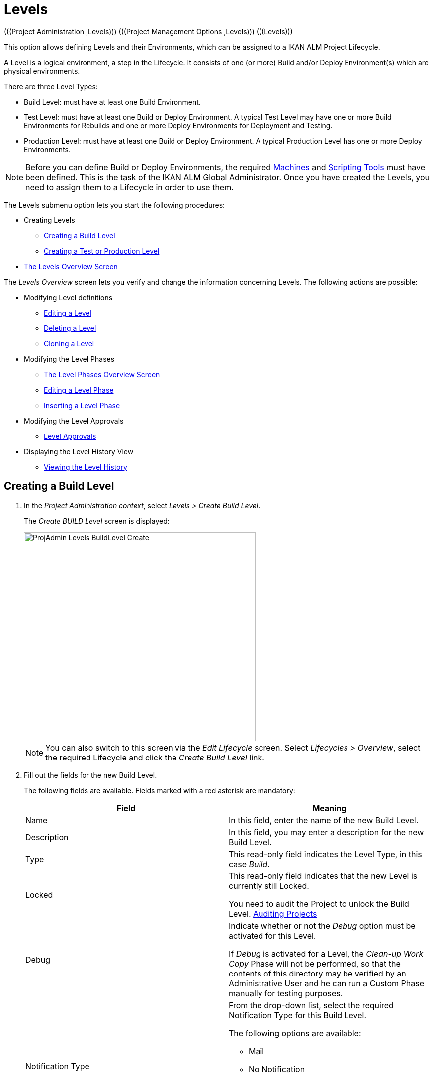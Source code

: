// The imagesdir attribute is only needed to display images during offline editing. Antora neglects the attribute.
:imagesdir: ../images

[[_projadm_levels]]
= Levels 
(((Project Administration ,Levels)))  (((Project Management Options ,Levels)))  (((Levels))) 

This option allows defining Levels and their Environments, which can be assigned to a IKAN ALM Project Lifecycle.

A Level is a logical environment, a step in the Lifecycle.
It consists of one (or more) Build and/or Deploy Environment(s) which are physical environments.

There are three Level Types:

* Build Level: must have at least one Build Environment.
* Test Level: must have at least one Build or Deploy Environment. A typical Test Level may have one or more Build Environments for Rebuilds and one or more Deploy Environments for Deployment and Testing.
* Production Level: must have at least one Build or Deploy Environment. A typical Production Level has one or more Deploy Environments.


[NOTE]
====

Before you can define Build or Deploy Environments, the required <<GlobAdm_Machines.adoc#_globadm_machines,Machines>> and <<GlobAdm_ScriptingTools.adoc#_globadm_scriptingtools,Scripting Tools>> must have been defined.
This is the task of the IKAN ALM Global Administrator.
Once you have created the Levels, you need to assign them to a Lifecycle in order to use them.
====

The Levels submenu option lets you start the following procedures:

* Creating Levels
** <<ProjAdm_Levels.adoc#_plevelenvmgt_createbuildlevel,Creating a Build Level>>
** <<ProjAdm_Levels.adoc#_plevelenvmgt_createtestorproductionlevel,Creating a Test or Production Level>>
* <<ProjAdm_Levels.adoc#_plevelenvmgt_accessing,The Levels Overview Screen>>


The _Levels Overview_ screen lets you verify and change the information concerning Levels.
The following actions are possible:

* Modifying Level definitions
** <<ProjAdm_Levels.adoc#_plevelenvmgt_editlevel,Editing a Level>>
** <<ProjAdm_Levels.adoc#_plevelenvmgt_deletelevel,Deleting a Level>>
** <<ProjAdm_Levels.adoc#_plevelenvmgt_clonelevel,Cloning a Level>>
* Modifying the Level Phases
** <<ProjAdm_Levels.adoc#_plevelenvmgt_levelphasesoverview,The Level Phases Overview Screen>>
** <<ProjAdm_Levels.adoc#_plevelenvmgt_editlevelphases,Editing a Level Phase>>
** <<ProjAdm_Levels.adoc#_plevelenvmgt_insertphase,Inserting a Level Phase>>
* Modifying the Level Approvals
** <<ProjAdm_Levels.adoc#_levelenvmgt_approvalsequence,Level Approvals>>
* Displaying the Level History View
** <<ProjAdm_Levels.adoc#_levelenvmgt_historyview,Viewing the Level History>>

[[_plevelenvmgt_createbuildlevel]]
== Creating a Build Level
(((Levels ,Creating a Level))) 
 
. In the __Project Administration context__, select __Levels > Create Build Level__.
+
The _Create BUILD Level_ screen is displayed:
+
image::ProjAdmin-Levels-BuildLevel-Create.png[,466,420] 
+

[NOTE]
====
You can also switch to this screen via the _Edit Lifecycle_ screen.
Select__ Lifecycles
> Overview__, select the required Lifecycle and click the _Create Build Level_ link.
====
. Fill out the fields for the new Build Level.
+
The following fields are available.
Fields marked with a red asterisk are mandatory:
+

[cols="1,1", frame="topbot", options="header"]
|===
| Field
| Meaning

|Name
|In this field, enter the name of the new Build Level.

|Description
|In this field, you may enter a description for the new Build Level.

|Type
|This read-only field indicates the Level Type, in this case __Build__.

|Locked
|This read-only field indicates that the new Level is currently still Locked.

You need to audit the Project to unlock the Build Level. <<ProjAdm_AuditProjects.adoc#_projadm_auditingprojects,Auditing Projects>>

|Debug
|Indicate whether or not the _Debug_ option must be activated for this Level.

If _Debug_ is activated for a Level, the _Clean-up Work Copy_ Phase will not be performed, so that the contents of this directory may be verified by an Administrative User and he can run a Custom Phase manually for testing purposes.

|Notification Type
a|From the drop-down list, select the required Notification Type for this Build Level.

The following options are available:

** Mail
** No Notification

If _Mail_ is chosen, notifications will be created at the end of a Level Request on the Level, depending on the Notification Criteria.
The notification is sent to the members of the Project User, Project Admin and Level Requester User Groups.

|Notification Criteria
a|From the drop-down list, select the required Notification Criteria for this Build Level.

The following options are available:

* _Always_
+
A Notification will be sent when a Level Request for this Level has ended with status __Fail__, _Warning_ or __Success__.
* _Fail_
+
A notification will be sent when a Level Request for this Level has ended with status __Fail__.
* _Successful_
+
A notification will be sent when a Level Request for this Level has ended with status _Warning_ or __Success__.
* _Never_
+
No notification will be sent when a Level Request for this Level has ended.


|Schedule
a|From the drop-down list, you may select a Schedule for this Build Level.
The purpose of this Schedule is to determine the interval for generating automatic Builds.

Schedules are defined by the Global Administrator.
They verify at the requested time or interval whether the code in the VCR was changed.
If this is the case, a Level Request is created automatically.

Examples:

At global administration level, define:

* _Nightly Build:_ define a schedule that will verify the code each night and generate a Level Request, if the code was changed.
* __Continuous Build: __define a schedule that will verify the code every 10 or 20 minutes and generate a Level Request, if the code was changed.

_Note:_ This option is not available for Package-based projects.

|Requester User Group
|From the drop-down list, you may select the required Requester User Group.
Members of this User Group and any nested User Groups have the right to create Level Requests for this Build Level.

|Lifecycle
|From the drop-down list, select the Lifecycle to which the Level must be assigned.

_Note:_ If you create a Build Level using the _Create Build Level_ link on the _Edit Lifecycle_ screen, the name of the Lifecycle will already be filled in.
|===
. Additional Information
+
The __Build Levels Defined in Project__ panel displays the different Build Levels defined for the Project.
+
For more information on this panel, refer to <<ProjAdm_Levels.adoc#_levelenvmgt_overview,Levels Overview>>.
. Click __Create__ to confirm the creation of the new Build Level.
+
You can also click 

* _Reset_ to clear the fields and restore the initial values.
* _Back_ to return to the previous screen without saving the changes.

[[_plevelenvmgt_createtestorproductionlevel]]
== Creating a Test or Production Level 
(((Levels ,Creating a Test Level)))  (((Levels ,Creating a Production Level))) 

[NOTE]
====
The procedure for creating Test and Production Levels is identical.
====

. In the __Project Administration context__, select _Levels > Create Test Level_ or __Create Production Level__.
+
The _Create TEST Level_ or _Create
PRODUCTION Level_ screen is displayed:
+
image::ProjAdmin-Levels-ProductionLevel-Create.png[,494,473] 
+

[NOTE]
====
You can also switch to this screen via the _Edit Lifecycle_ screen.
Select__ Lifecycles
> Overview__, select the required Lifecycle and click the _Create Test Level_ or _Create
Production Level_ link.
====

. Fill out the fields for the new Test or Production Level.
+
The following fields are available.
Fields marked with a red asterisk are mandatory:
+

[cols="1,1", frame="topbot", options="header"]
|===
| Field
| Meaning

|Name
|
In this field, enter the name of the new Test or Production Level.

|Description
|In this field, you may enter a description for the new Test or Production Level.

|Type
|This read-only field indicates the Level Type, in this case _Test_ or __Production__.

|Locked
|This read-only field indicates that the new Level is currently still __Locked__.

You need to audit the Project to unlock the Test or Production Level. <<ProjAdm_AuditProjects.adoc#_projadm_auditingprojects,Auditing Projects>>

|Debug
|Indicate whether or not the _Debug_ option must be activated for this Level.

If _Debug_ is activated for a Level, the _Clean-up Work Copy_ Phase will not be performed, so that the contents of this directory may be verified by an Administrative User and he can run a Custom Phase manually for testing purposes.

|Notification Type
a|From the drop-down list, select the required Notification Type for this Test or Production Level.

The following options are available:

* mail
* No notification

If _Mail_ is chosen, notifications will be created at the end of a Level Request on the Level, depending on the Notification Criteria.
The notification is sent to the members of the Project User, Project Admin and Level Requester User Groups.

|Notification Criteria
a|From the drop-down list, select the required Notification Criteria for this Test or Production Level.

The following options are available:

* _Always_
A Notification will be sent when a Level Request for this Level has ended with status __Fail__, _Warning_ or __Success__.
* _Fail_
+
A notification will be sent when a Level Request for this Level has ended with status __Fail__.
* _Successful_
+
A notification will be sent when a Level Request for this Level has ended with status _Warning_ or __Success__.
* _Never_
+
No notification will be sent when a Level Request for this Level has ended.


|Requester User Group
|From the drop-down menu, you may select the required Requester User Group.
Members of this User Group and any nested User Groups have the right to create Level Requests for this Test or Production Level.

|Pre-Notification User Group
|From the drop-down menu, you may select the required Pre-Notification User Group.
Members of this User Group and any nested User Groups will be notified when a Level Request is created for this Level.

|Post-Notification User Group
|From the drop-down menu, you may select the required Post-Notification User Group.
Members of this User Group and any nested User Groups will be notified when a Level Request for this Level has ended, depending on the Post-Notification Criteria.

|Post-Notification Criteria
a|From the drop-down list, select the required Post-Notification Criteria for this Test or Production Level.

The following options are available:

* Always
+
A Post-notification will be sent if the Level Request ends with status __Success__, __Warning__, _Fail_ or in case of a rejected __Post-__Approval.
* Fail/Reject
+
A Post-notification will be sent if the Level Request fails or in case of a rejected __Post-__Approval.
* Success
+
A Post-notification will be sent if the Level Request ends with status _Success_ or __Warning__.


|Sequence Level After
|This field is only available if you create a Test or Production Level using the _Create Test Level_ or _Create
Production Level_ link on the _Edit Lifecycle_ screen.

From the drop-down menu, select the level that must precede the Test or Production Level you are defining.

If you used the Levels > Create Test (or Production) Level option on the Project Administration submenu, the new Test or Production Level will be created after the existing Test or Production Level, if any.

You can always modify the Level Sequence using the image:icons/up.gif[,15,15] _Up_ or image:icons/down.gif[,15,15] _Down_ options on the _Defined Levels_ panel on the _Edit
Lifecycle_ screen. <<ProjAdm_LifeCycles.adoc#_lifecycles_changingorderlevels,Changing the order of the Levels>>

|Lifecycle
|From the drop-down list, select the Lifecycle to which the Level must be assigned.

_Note:_ If you create a Test or Production Level using the _Create
Test Level_ or _Create Production Level_ link on the _Edit Lifecycle_ screen, the name of the Lifecycle will already be filled in.
|===

. Verify the settings of the other Test or Production Levels defined in the Project.
+
The __Test Levels Defined in Project__ or _Production
Levels Defined in Project_ panel displays the different Test or Production Levels defined for the Project.
+
For more information on this panel, refer to <<ProjAdm_Levels.adoc#_levelenvmgt_overview,Levels Overview>>.
. Click __Create__ to confirm the creation of the new Test or Production Level.
+
You can also click

* _Reset_ to clear the fields and restore the initial values,
* _Back_ to return to the previous screen without saving the changes.


[[_levelenvmgt_overview]]
== Levels Overview

The _Levels Overview_ screen displays the information concerning the Build, Test and Production Levels defined for a Project.

The following actions are possible:

* Modifying Level definitions
** <<ProjAdm_Levels.adoc#_plevelenvmgt_editlevel,Editing a Level>>
** <<ProjAdm_Levels.adoc#_plevelenvmgt_deletelevel,Deleting a Level>>
** <<ProjAdm_Levels.adoc#_plevelenvmgt_clonelevel,Cloning a Level>>
* Modifying the Level Phases
** <<ProjAdm_Levels.adoc#_plevelenvmgt_levelphasesoverview,The Level Phases Overview Screen>>
** <<ProjAdm_Levels.adoc#_plevelenvmgt_editlevelphases,Editing a Level Phase>>
** <<ProjAdm_Levels.adoc#_plevelenvmgt_insertphase,Inserting a Level Phase>>
* Displaying the Level History View
** <<ProjAdm_Levels.adoc#_levelenvmgt_historyview,Viewing the Level History>>

[[_plevelenvmgt_accessing]]
=== The Levels Overview Screen 
(((Levels ,Overview Screen))) 

. In the __Project Administration context__, select __Levels > Overview__.
+
The _Levels Overview_ screen is displayed:
+
image::ProjAdmin-Levels-Overview.png[,958,362] 
+
. Define the required search criteria on the search panel.
+
The list of items on the overview will be automatically updated based on the selected criteria.
+
You can also:

* click the _Show/hide advanced options_ link to display or hide all available search criteria,
* click the _Search_ link to refresh the list based on the current search criteria,
* click the _Reset search_ link to clear the search fields,

. On the Levels Overview, verify the Level information fields.
+
For a description of the fields, refer to the sections <<ProjAdm_Levels.adoc#_plevelenvmgt_createbuildlevel,Creating a Build Level>> and <<ProjAdm_Levels.adoc#_plevelenvmgt_createtestorproductionlevel,Creating a Test or Production Level>>.
. The following links are available:
* image:icons/edit.gif[,15,15] <<ProjAdm_Levels.adoc#_plevelenvmgt_editlevel,Editing a Level>>
* image:icons/delete.gif[,15,15] <<ProjAdm_Levels.adoc#_plevelenvmgt_deletelevel,Deleting a Level>>
* image:icons/clone.gif[,15,15] <<ProjAdm_Levels.adoc#_plevelenvmgt_clonelevel,Cloning a Level>>
* image:icons/edit_phases.gif[,15,15] <<ProjAdm_Levels.adoc#_levelenvmgt_levelphases,Level Phases>>
* image:icons/history.gif[,15,15] <<ProjAdm_Levels.adoc#_levelenvmgt_historyview,Viewing the Level History>>


[[_plevelenvmgt_editlevel]]
=== Editing a Level (((Levels ,Editing))) 

[[_editlevel]]
. Switch to the _Levels Overview_ screen.
+
<<ProjAdm_Levels.adoc#_plevelenvmgt_accessing,The Levels Overview Screen>>
. On the _Levels Overview_ panel, click the image:icons/edit.gif[,15,15] _Edit_ link for the required Level.
+
The _Edit Level_ screen is displayed.
+
image::ProjAdmin-Levels-TestLevel-Edit.png[,1099,599] 
+
. Click the _Edit_ button on the _Level Info_ panel.
+
The following pop-up window will be displayed:
+
image::ProjAdmin-Levels-TestLevel-Edit_Popup.png[,512,431] 
+
.. Edit the fields on the _Edit Level_ pop-up window.
+
For a description of the fields, refer to the sections <<ProjAdm_Levels.adoc#_plevelenvmgt_createbuildlevel,Creating a Build Level>> and <<ProjAdm_Levels.adoc#_plevelenvmgt_createtestorproductionlevel,Creating a Test or Production Level>>.
.. Click __Save __to save your changes.
+
You can also click __Refresh __to retrieve the settings from the database or__ Cancel__ to return to the previous screen without saving your changes.
. Underneath the _Level Info_ panel, an overview of the defined Phases, Environments and, optionally, Pre- and Post-Approvals is displayed, as well as the necessary links to edit Phases, to create Build and Deploy Environments and, optionally, to edit the Deploy Sequence and the Approvals. 
+
For more information, refer to the sections: 

* <<ProjAdm_Levels.adoc#_levelenvmgt_levelphases,Level Phases>>
* <<ProjAdm_Levels.adoc#_plevelenvmgt_createbuildenvironment,Creating a Build Environment>>
* <<ProjAdm_Levels.adoc#_plevelenvmgt_createdeployenvironment,Creating a Deploy Environment>>
* <<ProjAdm_Levels.adoc#_plevelenvmgt_changedeploysequence,Editing the Deploy Sequence>>
* <<ProjAdm_Levels.adoc#_levelenvmgt_approvalsequence,Level Approvals>>


[[_levelenvmgt_levelphases]]
==== Level Phases 
(((Levels ,Phases)))  (((Level Phases))) 

When creating a Level (Build, Test or Production), IKAN ALM will automatically link the default flow of core Level Phases to it. 

The core Phases are:

* Retrieve Code
* Build
* Tag Code
* Deploy
* Cleanup Work Copy


Levels for Projects that are linked to an Issue Tracking System will have an extra Issue Tracking Phase.
On a Build Level, the search for handled Issue Numbers in the VCR commit comments will happen during this Phase.

The Build and Deploy Phases will communicate with the Agent running the Build(s) or Deploy(s) in order to start, follow up and set the end status of Build and Deploy actions. 

[NOTE]
====
The behavior of the Phase is dependent of the Level Type to which it is connected.
For example; both Test and Production Levels will have a _Tag Code_ Phase connected by default, but nothing will happen during this Phase as tagging will only be done on a Build Level type.
This behavior may change in future releases.
At present you can manually remove the _Tag
Code_ Phase from Test and Production Levels.
====

When executing a Level Request for this Level, a log will be created for each of the Phases. The logs will be shown on the _Level Request Details_ page. For more information, see : <<Desktop_LevelRequests.adoc#_dekstop_lr_detailedoverview,Level Request Detail>>.

Refer to the following procedures for more information:

* <<ProjAdm_Levels.adoc#_plevelenvmgt_levelphasesoverview,The Level Phases Overview Screen>>
* <<ProjAdm_Levels.adoc#_plevelenvmgt_modifyorderphases,Changing the Order of the Level Phases>>
* <<ProjAdm_Levels.adoc#_plevelenvmgt_editlevelphases,Editing a Level Phase>>
* <<ProjAdm_Levels.adoc#_plevelenvmgt_viewlevelphaseparams,Viewing the Level Phase Parameters>>
* <<ProjAdm_Levels.adoc#_plevelenvmgt_deletephase,Deleting a Level Phase>>
* <<ProjAdm_Levels.adoc#_plevelenvmgt_insertphase,Inserting a Level Phase>>

[[_plevelenvmgt_levelphasesoverview]]
===== The Level Phases Overview Screen

. In the __Project Administration context__, select __Levels > Overview__.
. Click the _Edit Phases_ image:icons/edit_phases.gif[,15,15]  link on the _Levels Overview_ panel.
+
The _Level Phases Overview_ screen is displayed:
+
image::ProjAdmin-Levels-TestLevel-EditPhases.png[,753,459] 
+
. Use the links on the _Phases Overview_ panel to edit a Phase.
+
The following links are available:

* The image:icons/up.gif[,15,15] _Up_ and image:icons/down.gif[,15,15] _Down_ links to change the order of the Phases. <<ProjAdm_Levels.adoc#_plevelenvmgt_modifyorderphases,Changing the Order of the Level Phases>>
* The image:icons/edit.gif[,15,15] _Edit_ link to edit the Phase`'s settings. <<ProjAdm_Levels.adoc#_plevelenvmgt_editlevelphases,Editing a Level Phase>>
* The image:icons/icon_viewparameters.png[,15,15] _View Parameters_ link to manage the mandatory and optional Phase Parameters. <<ProjAdm_Levels.adoc#_plevelenvmgt_viewlevelphaseparams,Viewing the Level Phase Parameters>>
* The image:icons/delete.gif[,15,15] _Delete_ link to delete a Phase. <<ProjAdm_Levels.adoc#_plevelenvmgt_deletephase,Deleting a Level Phase>>
+

[NOTE]
====

Changing the Phases can have undesirable consequences on the Lifecycle.
For more information, refer to the document __HOW
TO Using and Developing a Phase in IKAN ALM__.
====
. Insert a Phase, if required.
+
Select the _Insert Phase_ link underneath the _Phases Overview_ panel. <<ProjAdm_Levels.adoc#_plevelenvmgt_insertphase,Inserting a Level Phase>>
. When done, click _Back_ to return to the _Levels Overview_ screen.

[[_plevelenvmgt_modifyorderphases]]
===== Changing the Order of the Level Phases

. Switch to the _Levels Overview_ screen.
+
<<ProjAdm_Levels.adoc#_plevelenvmgt_accessing,The Levels Overview Screen>>
. Click the _Edit Phases_ image:icons/edit_phases.gif[,15,15]  link on the _Levels Overview_ panel.
. Use the image:icons/up.gif[,15,15] __Up__ and image:icons/down.gif[,15,15] _Down_ links in front of a Level Phase to change its position in the sequence.
. Click _Back_ to return to the _Levels Overview_ screen.
+

[WARNING]
--
Avoid changing a Phase`'s position in such a way that its _Next Phase on Error_ is in an earlier position in the workflow: this could result in an infinite loop.
--

[[_plevelenvmgt_editlevelphases]]
===== Editing a Level Phase

. Switch to the _Levels Overview_ screen.
+
<<ProjAdm_Levels.adoc#_plevelenvmgt_accessing,The Levels Overview Screen>>
. Click the _Edit Phases_ image:icons/edit_phases.gif[,15,15]  link on the _Levels Overview_ panel.
. Click the image:icons/edit.gif[,15,15] _Edit_ link in front of the Phase you want to edit.
+
The _Edit Level Phase_ screen is displayed.
+
image::ProjAdmin-Levels-TestLevel-LevelPhase-Edit.png[,546,228] 
+
. Edit the fields on the _Edit Level Phase_ window.
+
For a description of the fields, refer to the section <<ProjAdm_Levels.adoc#_plevelenvmgt_insertphase,Inserting a Level Phase>>.
. Click __Save __to save your changes.
+
You can also click __Refresh __to retrieve the settings from the database or__ Cancel__ to return to the previous screen without saving your changes.

[[_plevelenvmgt_viewlevelphaseparams]]
===== Viewing the Level Phase Parameters 
(((Levels ,Phases ,Viewing the Level Phase Parameters)))  (((Parameters ,Level Phases))) 

. Switch to the _Levels Overview_ screen.
+
<<ProjAdm_Levels.adoc#_plevelenvmgt_accessing,The Levels Overview Screen>>
. Click the _Edit Phases_ image:icons/edit_phases.gif[,15,15]  link on the _Levels Overview_ panel.
. Click the image:icons/icon_viewparameters.png[,15,15] _View Parameters_ links in front of a Level Phase you want to manage the Phase Parameters for.
+
The _Phase Parameter Overview_ screen is displayed.
+
image::ProjAdmin-Levels-TestLevel-EditPhases_ViewParams.png[,762,631] 
+
. Verify the Level Phase Parameters.
+
The _Phase Parameters_ panel displays all the defined Parameters of the Level Phase and allows you to create non-mandatory Phase Parameters.
+
The following fields are available:
+

[cols="1,1", frame="topbot", options="header"]
|===
| Field
| Meaning

|Name
|The name of the Parameter.

This field may not be changed since it is defined in Global Administration.

|Value
|The Value of the Parameter. 

Initially, when the Phase is inserted, the value will be copied from the Default Value in Global Administration (if provided).

This field may be changed by Editing the Phase Parameter.

|Integration Type
a|This field indicates whether the value of the Parameter is a simple text value, or whether it represents a link (an integration) to an IKAN ALM Global Administration object type.

The possible values are:

* None: the value is simple text
* Transporter: link to a Transporter
* VCR: link to a Version Control Repository
* ITS: link to an Issue Tracking System
* Scripting Tool: link to a Scripting Tool
* ANT: link to an Ant Scripting Tool
* GRADLE: link to a Gradle Scripting Tool
* NANT: link to a NAnt Scripting Tool
* MAVEN2: link to a Maven2 Scripting Tool

This field may not be changed since it is defined in Global Administration.

|Mandatory
|This field indicates whether the Parameter has been created automatically when the Phase is inserted in the Level.
This is the case for Mandatory Parameters.

Non-mandatory Parameters must be created after the Phase has been inserted in the Level, using the _Create Parameter_ link.

This field may not be changed since it is defined in Global Administration.

|Secure
|This field indicates whether the Parameter is secured or not.

This field may not be changed since it is defined in Global Administration.
|===

. Click the image:icons/edit.gif[,15,15] _Edit Parameter_ link next to a Phase Parameter.
+
The following pop-up window will be displayed.
+
image::ProjAdmin-BuildEnv-BuildEnvPhaseParams-EditValue.png[,507,220] 
+
Set the value of the Level Phase Parameter and click _Save_ to save the value.
+
You can also click:

* _Refresh_ to retrieve the settings from the database.
* _Cancel_ to return to the _Phase Parameter Overview_ screen without saving a value.
. If you want to create a non-mandatory Phase Parameter, click the image:icons/icon_createparameter.png[,15,15] _Create Parameter_ link next to a Phase Parameter.
+
The following pop-up window will be displayed.
+
image::ProjAdmin-BuildEnv-BuildEnvPhaseParams-CreateParam.png[,375,109] 
+
If a default Parameter value has been set in Global Administration, that value will be suggested.
+
Set the value of the Level Phase Parameter and click __Create__.

* _Reset_ to retrieve the settings from the database.
* _Cancel_ to return to the _Phase Parameter Overview_ screen without saving a value.
+
. If you want to delete a non-mandatory Phase Parameter, click the image:icons/delete.gif[,15,15] _Delete Parameter_ link next to a Phase Parameter.
+
The following pop-up window will be displayed.
+
image::ProjAdmin-BuildEnv-BuildEnvPhaseParams-DeleteParamValue.png[,374,107] 
+
Click _Delete_ to confirm the deletion of the mandatory Level Phase Parameter.
+
You can also click _Cancel_ to close the pop-up window without deleting the Parameter.
. Click the image:icons/Phase_EditEnvPhaseParameter.png[,15,15] _Edit Global Phase Parameter_ link next to a Phase Parameter.
+
The User will be redirected to the _Edit
Phase_ screen (in the Global Administration context) and the _Edit Phase Parameter_ pop-up window is opened.
+
image::ProjAdmin-BuildEnv-BuildEnvPhaseParams-EditGlobalPhaseParam.png[,875,826] 
+
You can edit the Global Phase Parameter as described in the section <<GlobAdm_Phases.adoc#_globadm_phaseparameters_editing,Editing Phase Parameters>>.
+
To go back to the Phase Parameter in the Project Administration context, click the appropriate image:icons/Phase_EditEnvPhaseParameter.png[,15,15] _Edit Environment Phase Parameter_ link in the _Connected Environment
Parameters_ panel.

[[_plevelenvmgt_deletephase]]
===== Deleting a Level Phase

. Switch to the _Levels Overview_ screen.
+
<<ProjAdm_Levels.adoc#_plevelenvmgt_accessing,The Levels Overview Screen>>
. Click the _Edit Phases_ image:icons/edit_phases.gif[,15,15]  link on the _Levels Overview_ panel.

. Click the image:icons/delete.gif[,15,15] _Delete_ link in front of the Level Phase you want to delete.
+
The _Delete Level Phase_ screen is displayed.
+
image::ProjAdmin-Levels-TestLevel-LevelPhase-Delete.png[,362,95] 

. Confirm the deletion by clicking the _Yes_ button.
+
You can also click __No__ to return to the previous screen without deleting the Level Phase.

[[_plevelenvmgt_insertphase]]
===== Inserting a Level Phase

. Switch to the _Levels Overview_ screen.
+
<<ProjAdm_Levels.adoc#_plevelenvmgt_accessing,The Levels Overview Screen>>
. Click the _Edit Phases_ image:icons/edit_phases.gif[,15,15]  link on the _Levels Overview_ panel.
. On the __Phases Overview__, click the _Insert Phase_ link.
+
The _Insert Phase_ screen is displayed.
+
image::ProjAdmin-Levels-TestLevel-InsertLevelPhase.png[,1030,702] 

. Select a Phase to insert from the _Available Phases_ panel.
. Fill out the fields for the new Phase.
+
The following fields are available:
+

[cols="1,1", frame="topbot", options="header"]
|===
| Field
| Meaning

|Phase
|From the _Available
Phases_ panel, select the Level Phase to add.

|Fail on Error
|In this field, indicate whether the Level Request is considered failed when this Phase goes in Error.

|Insert at Position 
|This field indicates at which position the Phase will be inserted into the Level workflow.
The Phase Position is also indicated on the _Phases Overview_ panel.

|Next Phase On Error
|This field indicates the next Phase to execute in case this Phase goes in Error.

|Label
|In this optional field you can add a Label for the Phase to be inserted.

In case you use the same Phase several times, adding a label is useful to provide additional information concerning the usage of the Phase.
|===
+
. Click __Insert__ to confirm the creation of the new Phase.
+
You can also click _Cancel_ to return to the previous screen without saving the changes.


[[_levelenvmgt_builddeployenv]]
==== Build and Deploy Environment Settings

On the _Edit Level_ screen, you will also find the information concerning the Build and Deploy Environments defined for the different Levels.

Links for creating Build and Deploy Environments as well as for Changing the Deploy Sequence are available on the Environments Panel.

[NOTE]
====
You can also use the Build Environments and Deploy Environments submenu options for creating Environments.
The Deploy sequence, however, can only be modified on the _Edit Level_ screen. 
====

Refer to the following procedures for more information:

* <<ProjAdm_Levels.adoc#_plevelenvmgt_createbuildenvironment,Creating a Build Environment>>
* <<ProjAdm_Levels.adoc#_plevelenvmgt_createdeployenvironment,Creating a Deploy Environment>>
* <<ProjAdm_Levels.adoc#_plevelenvmgt_changedeploysequence,Editing the Deploy Sequence>>

[[_plevelenvmgt_createbuildenvironment]]
===== Creating a Build Environment 
(((Build Environments ,Creating))) 

. Switch to the _Edit Level_ screen.
+
<<ProjAdm_Levels.adoc#_plevelenvmgt_editlevel,Editing a Level>>
. Underneath the __Environments__ panel, click__ Create Build Environment__.
+
The following screen is displayed:
+
image::ProjAdmin-Levels-BuildEnv-Create.png[,928,445] 
+
For a complete description of the _Create Build
Environment_ procedure, refer to <<ProjAdm_BuildEnv.adoc#_pcreatebuildenvironment,Creating a Build Environment>>.

[[_plevelenvmgt_createdeployenvironment]]
===== Creating a Deploy Environment 
(((Deploy Environments ,Creating))) 

. Switch to the _Edit Level_ screen.
+
<<ProjAdm_Levels.adoc#_plevelenvmgt_editlevel,Editing a Level>>
. On the __Environments__ panel, click__ Create Deploy Environment__.
+
The following screen is displayed:
+
image::ProjAdmin-Levels-DeployEnv-Create.png[,1068,470] 
+
For a complete description of the _Create Deploy
Environment_ procedure, refer to <<ProjAdm_DeployEnv.adoc#_pcreatedeployenvironment,Creating a Deploy Environment>>.

[[_plevelenvmgt_changedeploysequence]]
===== Editing the Deploy Sequence

When a Deploy Environment is created, it will automatically get Sequence Number 0.
When there are multiple Deploy Environments linked to a Level, they will be treated in parallel, since they all have 0 as Sequence Number.
In order to handle them sequentially, you must change the Sequence Number.
When executing a Level Request with multiple Deploys, first the Deploys with sequence number 0 will be executed in parallel.
When all of them have executed successfully, the Deploys with sequence number 1 will be executed in parallel, and so on.

When creating a Level Request, this Sequence Number will also be displayed in front of the Deploy Environment name.

This functionality is useful in case a Deploy Environment depends on another and you do not want to create multiple Levels.
For example, one Deploy Environment first updates an application database, and a second Environment will deploy the application code (if the database deploy is successful).

. Underneath the Environments panel on the _Edit Level_ screen, click__ Edit Deploy Environment Sequence__. 
+
<<ProjAdm_Levels.adoc#_plevelenvmgt_editlevel,Editing a Level>>
+

[NOTE]
====
This link is only available if there is more than one Deploy Environment linked to the Level.
====
+
The following screen is displayed:
+
image::ProjAdmin-Levels-EditDeploySequence.png[,281,187] 
+
. Change the __Sequence Number__.
+
Use the drop-down menu at the left of the Deploy Environment to change the Sequence Number.
. Click Save to save the new sequence order.
+
You can also click __Refresh __to retrieve the settings from the database or __Cancel__ to return to the previous screen without saving your changes.

[[_levelenvmgt_approvalsequence]]
==== Level Approvals 
(((Approvals ,Level Approval Sequence)))  (((Approvals ,Level Approvals))) 

For Test and Production Levels, you can specify the sequence of Pre- and Post-Approvals.
For more information on Approvals, refer to <<Desktop_Approvals.adoc#_desktop_outstandingapprovals,Approvals>>

. Switch to the _Levels Overview_ screen.
+
<<ProjAdm_Levels.adoc#_plevelenvmgt_accessing,The Levels Overview Screen>>

. On the _Levels Overview_ panel, click the image:icons/edit.gif[,15,15] _Edit_ link for the required Level.
+
The _Edit Level_ screen is displayed.
+
image::ProjAdmin-Levels-Level-Edit.png[,977,460] 
+

[NOTE]
====
Approvals can only be defined for Test and Production Levels.
====
+
. Click the image:icons/icon_editApprovals.png[,15,15] __Add Pre-Approval __or image:icons/icon_editApprovals.png[,15,15] __Add Post-Approval __link at the bottom of the __Edit Level __screen.
+
The _Add Approval_ window is displayed:
+
image::ProjAdmin-Levels-ProductionLevel-LevelApprovalSequence.png[,300,132] 

. Select the required _User Group_ from the drop-down list. 
+
Pre-Approvals need to be given before the Level Request is started, as they allow to avoid the execution of a Level Request.
Post-Approvals need to be given after the Level Request is executed, as they allow to avoid the delivering of a Build to the next Level in the Lifecycle.
. Define where the new approving User Group should be inserted. 
+
Select the User Group after which the new User Group should be inserted from the _Insert After_ drop-down list.
+

[NOTE]
====
If you do not select an existing Approval User Group from the __Insert after __drop-down list, the new Approval User Group will be inserted at the top of the sequence.
====
. Click the __Insert__ button, to confirm your changes.
+
The Approval is added to the Sequence on the _Edit Level_ screen.
. If necessary, you can use the image:icons/up.gif[,15,15] _Up_ and image:icons/down.gif[,15,15] _Down_ buttons to modify the order of the different User Groups, or use the image:icons/delete.gif[,15,15] _Remove_ button to remove a User Group from the Sequence list.
. Repeat this procedure to define all required Pre- and Post-Approvals.

[[_plevelenvmgt_deletelevel]]
=== Deleting a Level 
(((Levels ,Deleting))) 

Deleting a Level will also delete the connected Build and Deploy Environments, as well as the historical information concerning Level Requests, Builds and Deploys.

[NOTE]
====
If the Level is still linked to a Lifecycle you cannot delete the Level.
====

. Switch to the _Levels Overview_ screen.
+
<<ProjAdm_Levels.adoc#_plevelenvmgt_accessing,The Levels Overview Screen>>
. Click the _Delete_ link on the _Levels Overview_ panel.
+
The following screen is displayed:
+
image::ProjAdmin-Levels-Delete.png[,620,581] 
+
. Click __Delete__ to confirm the deletion or _Back_ to return to the previous screen without deleting the Level.
. If you try deleting a Level that is assigned to a Lifecycle, the following screen is displayed:
+
image::ProjAdmin-Levels-TestLevel-Delete.png[,529,506] 
+
Remove the Level from the Lifecycle before deleting it. <<ProjAdm_LifeCycles.adoc#_plifecyclemgt_removelevel,Removing a Level>>

[[_plevelenvmgt_clonelevel]]
=== Cloning a Level

. Switch to the _Levels Overview_ screen.
+
<<ProjAdm_Levels.adoc#_plevelenvmgt_accessing,The Levels Overview Screen>>
. Click the _Clone_ image:icons/clone.gif[,15,15]  link in front of the Level you want to clone.
+
The _Clone Level_ screen is displayed.
+
image::ProjAdmin-Levels-CloneLevel.png[,891,467] 
+
. Edit the fields on the _Level Info_ panel.
+
For a description of the fields, refer to the sections <<ProjAdm_Levels.adoc#_plevelenvmgt_createbuildlevel,Creating a Build Level>> or <<ProjAdm_Levels.adoc#_plevelenvmgt_createtestorproductionlevel,Creating a Test or Production Level>>.
. Click __Clone Level__ to confirm the action.
+
You can also click _Back_ to return to the _Levels Overview_ screen.
+
The Environments linked to the Level will be automatically cloned together with the Level.
The environment names will be set automatically by adding a "`CLONE`" suffix.
You might want to change this after the Level has been cloned.
You also might want to change the Source and/or Target Locations, especially the Target Locations of cloned Deploy Environments.

[[_levelenvmgt_historyview]]
=== Viewing the Level History 
(((Levels ,History))) 

. Switch to the _Levels Overview_ screen.
+
<<ProjAdm_Levels.adoc#_plevelenvmgt_accessing,The Levels Overview Screen>>
. Click the _History_ image:icons/history.gif[,15,15]  link on the _Levels Overview_ panel.
+
For more detailed information concerning this __History View__, refer to the section <<App_HistoryEventLogging.adoc#_historyeventlogging,History and Event Logging>>.
+
Click __Back __to return to the previous screen.
